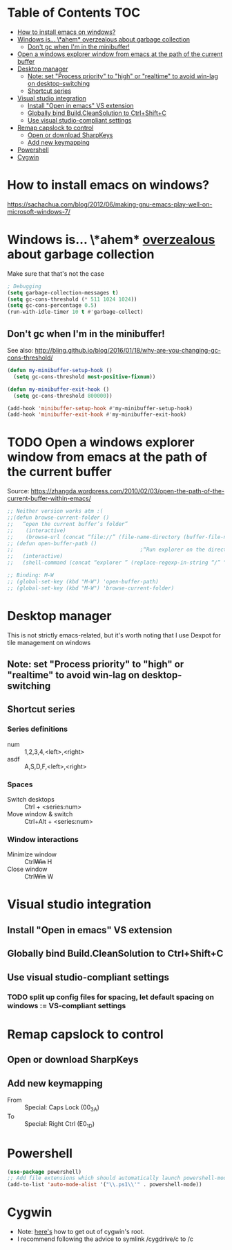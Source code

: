 * Table of Contents                                                     :TOC:
- [[#how-to-install-emacs-on-windows][How to install emacs on windows?]]
- [[#windows-is-ahem-_overzealous_-about-garbage-collection][Windows is... \*ahem* _overzealous_ about garbage collection]]
  - [[#dont-gc-when-im-in-the-minibuffer][Don't gc when I'm in the minibuffer!]]
- [[#open-a-windows-explorer-window-from-emacs-at-the-path-of-the-current-buffer][Open a windows explorer window from emacs at the path of the current buffer]]
- [[#desktop-manager][Desktop manager]]
  - [[#note-set-process-priority-to-high-or-realtime-to-avoid-win-lag-on-desktop-switching][Note: set "Process priority" to "high" or "realtime" to avoid win-lag on desktop-switching]]
  - [[#shortcut-series][Shortcut series]]
- [[#visual-studio-integration][Visual studio integration]]
  - [[#install-open-in-emacs-vs-extension][Install "Open in emacs" VS extension]]
  - [[#globally-bind-buildcleansolution-to-ctrlshiftc][Globally bind Build.CleanSolution to Ctrl+Shift+C]]
  - [[#use-visual-studio-compliant-settings][Use visual studio-compliant settings]]
- [[#remap-capslock-to-control][Remap capslock to control]]
  - [[#open-or-download-sharpkeys][Open or download SharpKeys]]
  - [[#add-new-keymapping][Add new keymapping]]
- [[#powershell][Powershell]]
- [[#cygwin][Cygwin]]

* How to install emacs on windows?
https://sachachua.com/blog/2012/06/making-gnu-emacs-play-well-on-microsoft-windows-7/
* Windows is... \*ahem* _overzealous_ about garbage collection
Make sure that that's not the case
#+BEGIN_SRC emacs-lisp
; Debugging
(setq garbage-collection-messages t)
(setq gc-cons-threshold (* 511 1024 1024))
(setq gc-cons-percentage 0.5)
(run-with-idle-timer 10 t #'garbage-collect)
#+END_SRC
** Don't gc when I'm in the minibuffer!
See also: http://bling.github.io/blog/2016/01/18/why-are-you-changing-gc-cons-threshold/
#+BEGIN_SRC emacs-lisp
(defun my-minibuffer-setup-hook ()
  (setq gc-cons-threshold most-positive-fixnum))

(defun my-minibuffer-exit-hook ()
  (setq gc-cons-threshold 800000))

(add-hook 'minibuffer-setup-hook #'my-minibuffer-setup-hook)
(add-hook 'minibuffer-exit-hook #'my-minibuffer-exit-hook)
#+END_SRC
* TODO Open a windows explorer window from emacs at the path of the current buffer
Source: https://zhangda.wordpress.com/2010/02/03/open-the-path-of-the-current-buffer-within-emacs/
#+BEGIN_SRC emacs-lisp
  ;; Neither version works atm :(
  ;;(defun browse-current-folder ()
  ;;   “open the current buffer’s folder”
  ;;    (interactive)
  ;;    (browse-url (concat “file://” (file-name-directory (buffer-file-name)))))
  ;; (defun open-buffer-path ()
  ;;                                         ;“Run explorer on the directory of the current buffer.”
  ;;   (interactive)
  ;;   (shell-command (concat “explorer ” (replace-regexp-in-string “/” “\\\\” (file-name-directory (buffer-file-name)) t t))))

  ;; Binding: M-W
  ;; (global-set-key (kbd "M-W") 'open-buffer-path)
  ;; (global-set-key (kbd "M-W") 'browse-current-folder)
#+END_SRC
* Desktop manager
This is not strictly emacs-related, but it's worth noting that I use
Dexpot for tile management on windows
** Note: set "Process priority" to "high" or "realtime" to avoid win-lag on desktop-switching
** Shortcut series
*** Series definitions
- num :: 1,2,3,4,<left>,<right>
- asdf :: A,S,D,F,<left>,<right>
*** Spaces
- Switch desktops :: Ctrl + <series:num>
- Move window & switch :: Ctrl+Alt + <series:num>
*** Window interactions
- Minimize window :: Ctrl+Win+ H
- Close window :: Ctrl+Win+ W
* Visual studio integration
** Install "Open in emacs" VS extension
** Globally bind Build.CleanSolution to Ctrl+Shift+C
** Use visual studio-compliant settings
*** TODO split up config files for spacing, let default spacing on windows := VS-compliant settings
* Remap capslock to control
** Open or download SharpKeys
** Add new keymapping
- From :: Special: Caps Lock (00_3A)
- To :: Special: Right Ctrl (E0_1D)
* Powershell
#+BEGIN_SRC emacs-lisp
(use-package powershell)
;; Add file extensions which should automatically launch powershell-mode
(add-to-list 'auto-mode-alist '("\\.ps1\\'" . powershell-mode))
#+END_SRC
* Cygwin
- Note: [[https://stackoverflow.com/questions/1850920/how-to-navigate-to-a-directory-in-c-with-cygwin][here's]] how to get out of cygwin's root.
- I recommend following the advice to symlink /cygdrive/c to /c
  
